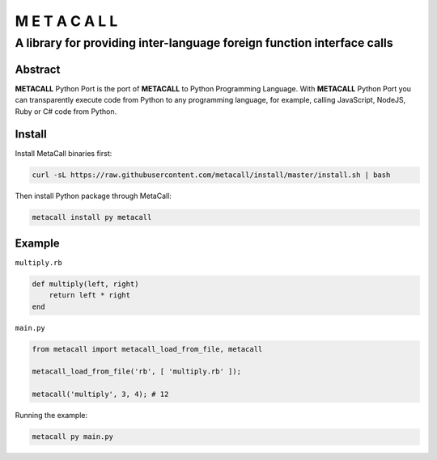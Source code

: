 ===============
M E T A C A L L
===============
A library for providing inter-language foreign function interface calls
-----------------------------------------------------------------------

Abstract
========

**METACALL** Python Port is the port of **METACALL** to Python
Programming Language. With **METACALL** Python Port you can
transparently execute code from Python to any programming language, for
example, calling JavaScript, NodeJS, Ruby or C# code from Python.

Install
========

Install MetaCall binaries first:

.. code:: console

   curl -sL https://raw.githubusercontent.com/metacall/install/master/install.sh | bash

Then install Python package through MetaCall:

.. code:: console

   metacall install py metacall

Example
========

``multiply.rb``

.. code:: ruby

    def multiply(left, right)
        return left * right
    end

``main.py``

.. code:: python

   from metacall import metacall_load_from_file, metacall

   metacall_load_from_file('rb', [ 'multiply.rb' ]);

   metacall('multiply', 3, 4); # 12

Running the example:

.. code:: console

   metacall py main.py
